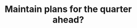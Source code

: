:PROPERTIES:
:ID:       84cad21d-f0ac-47f5-996c-d72d884d52fa
:END:
#+TITLE: Maintain plans for the quarter ahead?
#+filetags: :TO:
